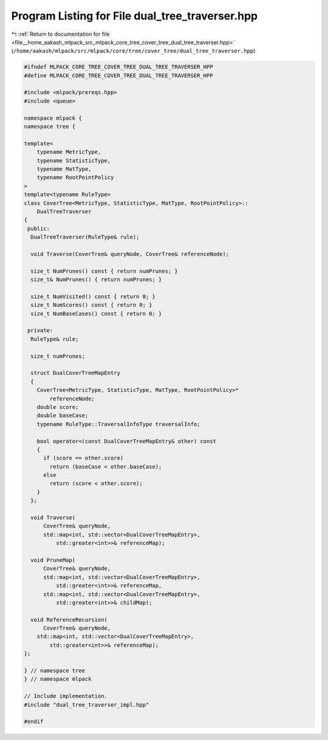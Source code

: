 
.. _program_listing_file__home_aakash_mlpack_src_mlpack_core_tree_cover_tree_dual_tree_traverser.hpp:

Program Listing for File dual_tree_traverser.hpp
================================================

|exhale_lsh| :ref:`Return to documentation for file <file__home_aakash_mlpack_src_mlpack_core_tree_cover_tree_dual_tree_traverser.hpp>` (``/home/aakash/mlpack/src/mlpack/core/tree/cover_tree/dual_tree_traverser.hpp``)

.. |exhale_lsh| unicode:: U+021B0 .. UPWARDS ARROW WITH TIP LEFTWARDS

.. code-block:: cpp

   
   #ifndef MLPACK_CORE_TREE_COVER_TREE_DUAL_TREE_TRAVERSER_HPP
   #define MLPACK_CORE_TREE_COVER_TREE_DUAL_TREE_TRAVERSER_HPP
   
   #include <mlpack/prereqs.hpp>
   #include <queue>
   
   namespace mlpack {
   namespace tree {
   
   template<
       typename MetricType,
       typename StatisticType,
       typename MatType,
       typename RootPointPolicy
   >
   template<typename RuleType>
   class CoverTree<MetricType, StatisticType, MatType, RootPointPolicy>::
       DualTreeTraverser
   {
    public:
     DualTreeTraverser(RuleType& rule);
   
     void Traverse(CoverTree& queryNode, CoverTree& referenceNode);
   
     size_t NumPrunes() const { return numPrunes; }
     size_t& NumPrunes() { return numPrunes; }
   
     size_t NumVisited() const { return 0; }
     size_t NumScores() const { return 0; }
     size_t NumBaseCases() const { return 0; }
   
    private:
     RuleType& rule;
   
     size_t numPrunes;
   
     struct DualCoverTreeMapEntry
     {
       CoverTree<MetricType, StatisticType, MatType, RootPointPolicy>*
           referenceNode;
       double score;
       double baseCase;
       typename RuleType::TraversalInfoType traversalInfo;
   
       bool operator<(const DualCoverTreeMapEntry& other) const
       {
         if (score == other.score)
           return (baseCase < other.baseCase);
         else
           return (score < other.score);
       }
     };
   
     void Traverse(
         CoverTree& queryNode,
         std::map<int, std::vector<DualCoverTreeMapEntry>,
             std::greater<int>>& referenceMap);
   
     void PruneMap(
         CoverTree& queryNode,
         std::map<int, std::vector<DualCoverTreeMapEntry>,
             std::greater<int>>& referenceMap,
         std::map<int, std::vector<DualCoverTreeMapEntry>,
             std::greater<int>>& childMap);
   
     void ReferenceRecursion(
         CoverTree& queryNode,
       std::map<int, std::vector<DualCoverTreeMapEntry>,
           std::greater<int>>& referenceMap);
   };
   
   } // namespace tree
   } // namespace mlpack
   
   // Include implementation.
   #include "dual_tree_traverser_impl.hpp"
   
   #endif
